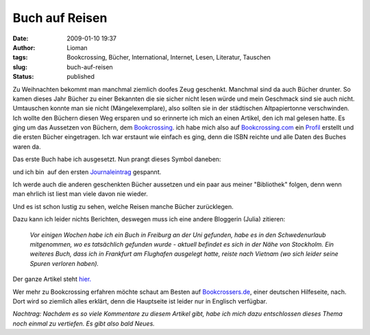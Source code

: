 Buch auf Reisen
###############
:date: 2009-01-10 19:37
:author: Lioman
:tags: Bookcrossing, Bücher, International, Internet, Lesen, Literatur, Tauschen
:slug: buch-auf-reisen
:status: published

Zu Weihnachten bekommt man manchmal ziemlich doofes Zeug geschenkt.
Manchmal sind da auch Bücher drunter. So kamen dieses Jahr Bücher zu
einer Bekannten die sie sicher nicht lesen würde und mein Geschmack sind
sie auch nicht. Umtauschen konnte man sie nicht (Mängelexemplare), also
sollten sie in der städtischen Altpapiertonne verschwinden.  Ich wollte
den Büchern diesen Weg ersparen und so erinnerte ich mich an einen
Artikel, den ich mal gelesen hatte. Es ging um das Aussetzen von
Büchern, dem
`Bookcrossing <http://de.wikipedia.org/wiki/Bookcrossing>`__. ich habe
mich also auf `Bookcrossing.com <http://www.bookcrossing.com>`__ ein
`Profil <http://bookcrossing.com/mybookshelf/lioman>`__ erstellt und die
ersten Bücher eingetragen. Ich war erstaunt wie einfach es ging, denn
die ISBN reichte und alle Daten des Buches waren da.

Das erste Buch habe ich ausgesetzt. Nun prangt dieses Symbol daneben:

|Buch auf Reisen|

und ich bin  auf den ersten
`Journaleintrag <http://bookcrossing.com/journal/6851652>`__ gespannt.

Ich werde auch die anderen geschenkten Bücher aussetzen und ein paar aus
meiner "Bibliothek" folgen, denn wenn man ehrlich ist liest man viele
davon nie wieder.

Und es ist schon lustig zu sehen, welche Reisen manche Bücher
zurücklegen.

Dazu kann ich leider nichts Berichten, deswegen muss ich eine andere
Bloggerin (Julia) zitieren:

    *Vor einigen Wochen habe ich ein Buch in Freiburg an der Uni
    gefunden, habe es in den Schwedenurlaub mitgenommen, wo es
    tatsächlich gefunden wurde - aktuell befindet es sich in der Nähe
    von Stockholm. Ein weiteres Buch, dass ich in Frankfurt am Flughafen
    ausgelegt hatte, reiste nach Vietnam (wo sich leider seine Spuren
    verloren haben).*

Der ganze Artikel steht
`hier. <http://das-geschriebene-wort.blogspot.com/2008/09/bookcrossing.html>`__

Wer mehr zu Bookcrossing erfahren möchte schaut am Besten auf
`Bookcrossers.de <http://www.bookcrossers.de/bcd/home/>`__, einer
deutschen Hilfeseite, nach. Dort wird so ziemlich alles erklärt, denn
die Hauptseite ist leider nur in Englisch verfügbar.

*Nachtrag: Nachdem es so viele Kommentare zu diesem Artikel gibt, habe
ich mich dazu entschlossen dieses Thema noch einmal zu vertiefen. Es
gibt also bald Neues.*

.. |Buch auf Reisen| image:: {static}/images/runningbook33.gif
   :class: size-full wp-image-439 aligncenter
   :width: 33px
   :height: 33px
